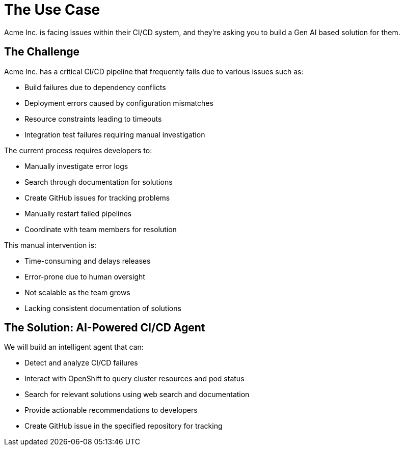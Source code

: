 = The Use Case

Acme Inc. is facing issues within their CI/CD system, and they're asking you to build a Gen AI based solution for them.

== The Challenge

Acme Inc. has a critical CI/CD pipeline that frequently fails due to various issues such as:

* Build failures due to dependency conflicts
* Deployment errors caused by configuration mismatches
* Resource constraints leading to timeouts
* Integration test failures requiring manual investigation

The current process requires developers to:

* Manually investigate error logs
* Search through documentation for solutions
* Create GitHub issues for tracking problems
* Manually restart failed pipelines
* Coordinate with team members for resolution

This manual intervention is:

* Time-consuming and delays releases
* Error-prone due to human oversight
* Not scalable as the team grows
* Lacking consistent documentation of solutions

== The Solution: AI-Powered CI/CD Agent

We will build an intelligent agent that can:

* Detect and analyze CI/CD failures
* Interact with OpenShift to query cluster resources and pod status
* Search for relevant solutions using web search and documentation
* Provide actionable recommendations to developers
* Create GitHub issue in the specified repository for tracking